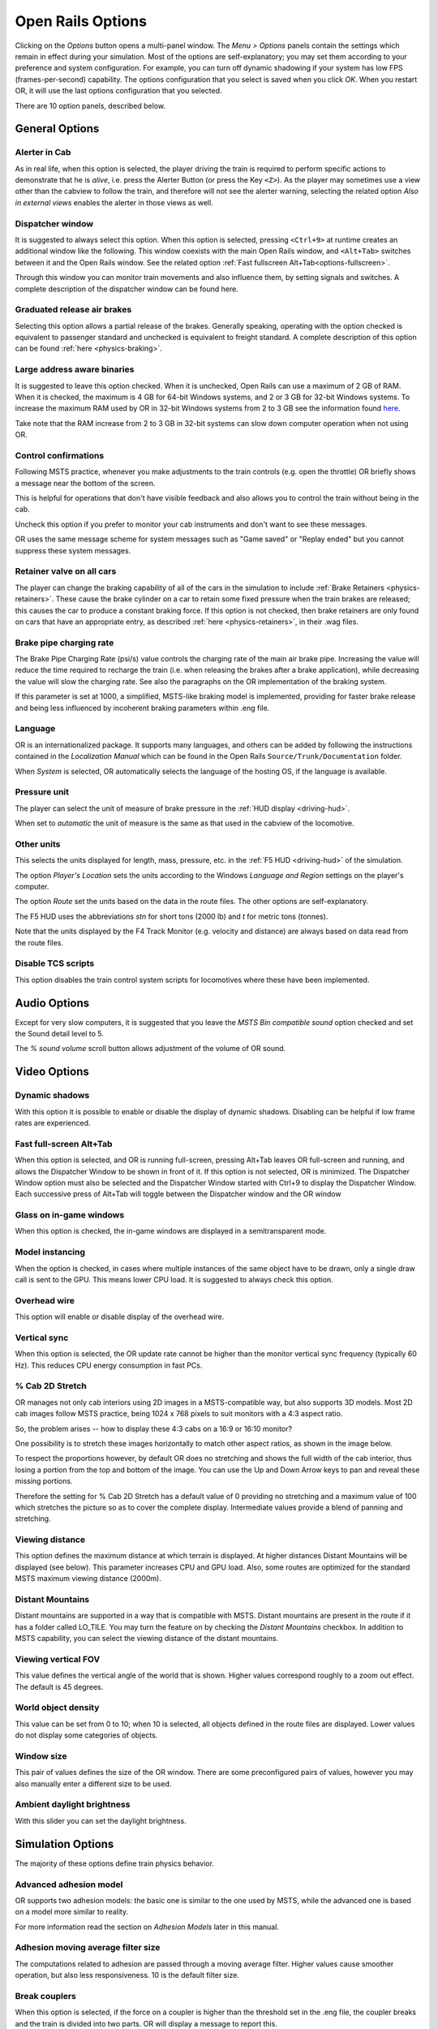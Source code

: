 .. _options:

******************
Open Rails Options
******************

Clicking on the *Options* button opens a multi-panel window. The *Menu > 
Options* panels contain the settings which remain in effect during your 
simulation. Most of the options are self-explanatory; you may set them 
according to your preference and system configuration. For example, you 
can turn off dynamic shadowing if your system has low FPS 
(frames-per-second) capability. The options configuration that you select 
is saved when you click *OK*. When you restart OR, it will use the last 
options configuration that you selected.

There are 10 option panels, described below.

.. _options-general:

General Options
===============

.. image:: images/options-general.png

Alerter in Cab
--------------

As in real life, when this option is selected, the player driving the train 
is required to perform specific actions to demonstrate that he is *alive*, 
i.e. press the Alerter Button (or press the Key ``<Z>``). As the player may 
sometimes use a view other than the cabview to follow the train, and 
therefore will not see the alerter warning, selecting the related option 
*Also in external views* enables the alerter in those views as well.

.. _options-dispatcher:

Dispatcher window
-----------------

It is suggested to always select this option. When this option is selected, 
pressing ``<Ctrl+9>`` at runtime creates an additional window like the 
following. This window coexists with the main Open Rails window, and 
``<Alt+Tab>`` switches between it and the Open Rails window. See the related 
option :ref:`Fast fullscreen Alt+Tab<options-fullscreen>`.

Through this window you can monitor train movements and also influence 
them, by setting signals and switches. A complete description of the 
dispatcher window can be found here.

.. image:: images/options-dispatcher.png

Graduated release air brakes
----------------------------

Selecting this option allows a partial release of the brakes. Generally 
speaking, operating with the option checked is equivalent to passenger 
standard and unchecked is equivalent to freight standard. A complete 
description of this option can be found :ref:`here <physics-braking>`.

Large address aware binaries
----------------------------

It is suggested to leave this option checked. When it is unchecked, Open 
Rails can use a maximum of 2 GB of RAM. When it is checked, the maximum is 
4 GB for 64-bit Windows systems, and 2 or 3 GB for 32-bit Windows systems. 
To increase the maximum RAM used by OR in 32-bit Windows systems from 2 to 
3 GB see the information found `here <http://knowledge.autodesk.com/
support/autocad/troubleshooting/caas/sfdcarticles/sfdcarticles/
How-to-enable-a-3GB-switch-on-Windows-Vista-Windows-7-or-Windows-XP-s.html>`_.

Take note that the RAM increase from 2 to 3 GB in 32-bit systems can slow 
down computer operation when not using OR.

Control confirmations
---------------------

Following MSTS practice, whenever you make adjustments to the train 
controls (e.g. open the throttle) OR briefly shows a message near the 
bottom of the screen.

.. image:: images/options-confirmations.png

This is helpful for operations that don't have visible feedback and also 
allows you to control the train without being in the cab.

Uncheck this option if you prefer to monitor your cab instruments and 
don't want to see these messages.

OR uses the same message scheme for system messages such as "Game saved" 
or "Replay ended" but you cannot suppress these system messages.

.. _options-retainers:

Retainer valve on all cars
--------------------------

The player can change the braking capability of all of the cars in the 
simulation to include :ref:`Brake Retainers <physics-retainers>`. These 
cause the brake cylinder on a car to retain some fixed pressure when the 
train brakes are released; this causes the car to produce a constant 
braking force. If this option is not checked, then brake retainers are 
only found on cars that have an appropriate entry, as described 
:ref:`here <physics-retainers>`, in their .wag files.

.. _options-brake-pipe-charging:

Brake pipe charging rate
------------------------

The Brake Pipe Charging Rate (psi/s) value controls the charging rate of 
the main air brake pipe. Increasing the value will reduce the time 
required to recharge the train (i.e. when releasing the brakes after a 
brake application), while decreasing the value will slow the charging 
rate. See also the paragraphs on the OR implementation of the braking 
system.

If this parameter is set at 1000, a simplified, MSTS-like braking model is 
implemented, providing for faster brake release and being less influenced 
by incoherent braking parameters within .eng file.

Language
--------

OR is an internationalized package. It supports many languages, and others 
can be added by following the instructions contained in the *Localization 
Manual* which can be found in the Open Rails ``Source/Trunk/Documentation`` 
folder.

When *System* is selected, OR automatically selects the language of the 
hosting OS, if the language is available.

.. _options-pressure:

Pressure unit
-------------

The player can select the unit of measure of brake pressure in the 
:ref:`HUD display <driving-hud>`.

When set to *automatic* the unit of measure is the same as that used in 
the cabview of the locomotive.

Other units
-----------

This selects the units displayed for length, mass, pressure, etc. in the 
:ref:`F5 HUD <driving-hud>` of the simulation.

The option *Player's Location* sets the units according to the Windows 
*Language and Region* settings on the player's computer. 

The option *Route* set the units based on the data in the route files. 
The other options are self-explanatory.

The F5 HUD uses the abbreviations *stn* for short tons (2000 lb) and 
*t* for metric tons (tonnes).

Note that the units displayed by the F4 Track Monitor (e.g. velocity and 
distance) are always based on data read from the route files.

Disable TCS scripts
-------------------

This option disables the train control system scripts for locomotives where 
these have been implemented.

Audio Options
=============

.. image:: images/options-audio.png

Except for very slow computers, it is suggested that you leave the *MSTS 
Bin compatible sound* option checked and set the Sound detail level to 5.

The *% sound volume* scroll button allows adjustment of the volume of OR 
sound.

Video Options
=============

.. image:: images/options-video.png

Dynamic shadows
---------------

With this option it is possible to enable or disable the display of 
dynamic shadows. Disabling can be helpful if low frame rates are 
experienced.

.. _options-fullscreen:

Fast full-screen Alt+Tab
------------------------

When this option is selected, and OR is running full-screen, pressing 
Alt+Tab leaves OR full-screen and running, and allows the Dispatcher 
Window to be shown in front of it. If this option is not selected, OR is 
minimized. The Dispatcher Window option must also be selected and the 
Dispatcher Window started with Ctrl+9 to display the Dispatcher Window. 
Each successive press of Alt+Tab will toggle between the Dispatcher window 
and the OR window

Glass on in-game windows
------------------------

When this option is checked, the in-game windows are displayed in a 
semitransparent mode.

Model instancing
----------------

When the option is checked, in cases where multiple instances of the same 
object have to be drawn, only a single draw call is sent to the GPU. This 
means lower CPU load. It is suggested to always check this option.

Overhead wire
-------------

This option will enable or disable display of the overhead wire.

Vertical sync
-------------

When this option is selected, the OR update rate cannot be higher than the 
monitor vertical sync frequency (typically 60 Hz). This reduces CPU energy 
consumption in fast PCs.

% Cab 2D Stretch
----------------

OR manages not only cab interiors using 2D images in a MSTS-compatible 
way, but also supports 3D models. Most 2D cab images follow MSTS practice, 
being 1024 x 768 pixels to suit monitors with a 4:3 aspect ratio.

So, the problem arises -- how to display these 4:3 cabs on a 16:9 or 16:10 
monitor?

One possibility is to stretch these images horizontally to match other 
aspect ratios, as shown in the image below.

.. image:: images/options-2dstretch_1.png

To respect the proportions however, by default OR does no stretching and 
shows the full width of the cab interior, thus losing a portion from the 
top and bottom of the image. You can use the Up and Down Arrow keys to pan 
and reveal these missing portions.

Therefore the setting for % Cab 2D Stretch has a default value of 0 
providing no stretching and a maximum value of 100 which stretches the 
picture so as to cover the complete display. Intermediate values provide a 
blend of panning and stretching.

.. image:: images/options-2dstretch_2.png

Viewing distance
----------------

This option defines the maximum distance at which terrain is displayed. At 
higher distances Distant Mountains will be displayed (see below). This 
parameter increases CPU and GPU load. Also, some routes are optimized for 
the standard MSTS maximum viewing distance (2000m).

Distant Mountains
-----------------

Distant mountains are supported in a way that is compatible with MSTS. 
Distant mountains are present in the route if it has a folder called 
LO_TILE. You may turn the feature on by checking the *Distant Mountains* 
checkbox. In addition to MSTS capability, you can select the viewing 
distance of the distant mountains. 

.. image:: images/options-mountains.png

Viewing vertical FOV
--------------------

This value defines the vertical angle of the world that is shown. Higher 
values correspond roughly to a zoom out effect. The default is 45 degrees.

World object density
--------------------

This value can be set from 0 to 10; when 10 is selected, all objects 
defined in the route files are displayed. Lower values do not display some 
categories of objects.

Window size
-----------

This pair of values defines the size of the OR window. There are some 
preconfigured pairs of values, however you may also manually enter a 
different size to be used.

Ambient daylight brightness
---------------------------

With this slider you can set the daylight brightness.

.. _options-simulation:

Simulation Options
==================

The majority of these options define train physics behavior.

.. image:: images/options-simulation.png

.. _options-advanced-adhesion:

Advanced adhesion model
-----------------------

OR supports two adhesion models: the basic one is similar to the one used 
by MSTS, while the advanced one is based on a model more similar to reality.

For more information read the section on *Adhesion Models* later in this 
manual.

Adhesion moving average filter size
-----------------------------------

The computations related to adhesion are passed through a moving average 
filter. Higher values cause smoother operation, but also less 
responsiveness. 10 is the default filter size.

Break couplers
--------------

When this option is selected, if the force on a coupler is higher than the 
threshold set in the .eng file, the coupler breaks and the train is 
divided into two parts. OR will display a message to report this.

.. _options-curve-resistance:

Curve dependent resistance
--------------------------

When this option is selected, resistance to train motion is influenced by 
the radius of the curve on which the train is running. This option is 
described in detail :ref:`here <physics-curve-resistance>` (theory) and 
also :ref:`here <physics-curve-resistance-application>` (OR application).

Curve dependent speed limit
---------------------------

When this option is selected, OR computes whether the train is running too 
fast on curves, and if so, a warning message is logged and displayed on 
the monitor. Excessive speed may lead to overturn of cars, this is also 
displayed as a message. This option is described in detail 
:ref:`here <physics-curve-speed-limit>` (theory) and also 
:ref:`here <physics-curve-speed-limit-application>` (OR application). 
OR does not display the damage.

.. _options-tunnel-resistance:

Tunnel dependent resistance
---------------------------

When this option is selected, OR takes into account the fact that trains 
in tunnels are subject to higher air resistance, and therefore need a 
higher effort at invariant speed. This option is described in detail 
:ref:`here <physics-tunnel-friction>` (theory) and 
:ref:`here <physics-tunnel-friction-application>` (OR application).

Override non-electrified route line-voltage
-------------------------------------------

This option allows running (in a non-prototypical way) electric 
locomotives on non-electrified routes.

Steam locomotive hot start
--------------------------

This option allows starting the game with the boiler water temperature 
already at a value that allows running the locomotive. If the option is 
not selected, you will have to wait until the water temperature reaches a 
high enough value.

.. _options-keyboard:

Keyboard Options
================

In this panel you will find listed the keyboard keys that are associated 
with all OR commands.

.. image:: images/options-keyboard.png

You can modify them by clicking on a field and pressing the new desired 
key. Three symbols will appear at the right of the field: with the first 
one you validate the change, with the second one you cancel it, with the 
third one you return to the default value. 

By clicking on *Check* OR verifies that the changes made are compatible, 
that is, that there is no key that is used for more than one command.

By clicking on *Defaults* all changes that were made are reset, and the 
default values are reloaded.

By clicking on *Export* a printable text file ``Open Rails 
Keyboard.txt`` is generated on the desktop, showing all links between 
commands and keys.

Data Logger Options
===================

By selecting the option *Start logging with the simulation start* or by 
pressing ``<F12>`` a file with the name dump.csv is generated in the 
configured Open Rails logging folder (placed on the Desktop by default). 
This file can be used for later analysis.

.. image:: images/options-logger.png

Evaluation Options
==================

When data logging is started (see preceding paragraph), data selected in 
this panel are logged, allowing a later evaluation on how the activity was 
executed by the player.

.. image:: images/options-evaluation.png

.. _options-Content:

Content Options
===============

This window allows you to add, remove or modify access to additional MSTS 
installations or miniroute installations for Open Rails. Installations 
located on other drives, or on a USB key, can be added even if they are 
not always available.

.. image:: images/options-content.png

Click on the *Add* button, and locate the desired installation. OR will 
automatically enter a proposed name in the *Name:* window that will 
appear in the *Installation set:* window on the main menu form. Modify 
the name if desired, then Click *OK* to add the new path and name to 
Open Rails. 

To remove an entry (note that this does not remove the installation 
itself!) select the entry in the window, and click *Delete*, then *OK* 
to close the window. To modify an entry, use the *Browse...* button to 
access the location; make the necessary changes, and then *Save* the 
changes.

.. _options-updater:

Updater Options
===============

These options control which OR version update channel is active (see also 
here). The various options available are self-explanatory.

.. seealso:: :ref:`updating-or`
.. image:: images/options-updater.png

Experimental Options
====================

Some experimental features being introduced in Open Rails may be turned on 
and off through the *Experimental* tab of the Options window, as 
described below:

.. image:: images/options-experimental.png

Super-elevation
---------------

If the value set for *Level* is greater than zero, OR supports super 
elevation for long curved tracks. The value *Minimum Length* determines 
the length of the shortest curve to have super-elevation. You need to 
choose the correct gauge for your route, otherwise some tracks may not be 
properly shown.

When superelevation is selected, two viewing effects occur at runtime:

1. If an external camera view is selected, the tracks and the running 
   train will be shown inclined towards the internal part of the curve.
2. When the cab view is selected, the cab itself will be shown as inclined 
   towards the internal part of the curve, while the external world will be 
   shown as inclined towards the external part; the ratio of these two 
   inclinations can be changed at runtime by repeatedly pressing 
   ``<Alt+R>``. Four possible ratios are possible.

.. image:: images/options-superelevation_1.png
.. image:: images/options-superelevation_2.png

OR implements super elevated tracks using Dynamic Tracks. You can change 
the appearance of tracks by creating a ``<route folder>/TrackProfiles/
TrProfile.stf`` file. The document ``How to Provide Track Profiles for 
Open Rails Dynamic Track.docm`` describing the creation of track profiles 
can be found in the OpenRails ``/Source/Documentation/`` folder. Forum 
discussions about track profiles can also be found on `Elvas Tower 
<http://www.elvastower.com/forums/index.php?/topic/21119-superelevation/
page__view__findpost__p__115247>`_.

Automatically tune settings to keep performance level
-----------------------------------------------------

When this option is selected OR attempts to maintain the selected Target 
frame rate FPS ( Frames per second). To do this it decreases or increases 
the viewing distance of the standard terrain. If the option is selected, 
also select the desired FPS in the *Target frame rate* window.

Double overhead wires
---------------------

MSTS uses a single wire for electrified routes; you may check this box so 
that OR will show the two overhead wires that are more common.

.. _options-shape-warnings:

Show shape warnings
-------------------

When this option is selected, when OR is loading the shape (.s) files it 
will report errors in syntax and structure (even if these don't cause 
runtime errors) in the Log file ``OpenRailsLog.txt`` on the desktop. 

.. _options-forced-red:

Forced red at station stops
---------------------------

In case a signal is present beyond a station platform and in the same 
track section (no switches in between), OR will set the signal to red 
until the train has stopped and then hold it as red from that time up to 
two minutes before starting time. This is useful in organizing train meets 
and takeovers, however it does not always correspond to reality nor to 
MSTS operation. So with this option the player can decide which behavior 
the start signal will have. This option is checked by default. Unchecking 
the option has an effect on simulation behavior only if no Timetable mode 
operation is under way.

Load night textures only when needed
------------------------------------

As a default OR loads night textures together with the day textures at 
daytime. When this option is selected, to reduce loading time and reduce 
memory used, night textures are not loaded in the daytime and are only 
loaded at sunset (if the game continues through sunset time).

Signal light glow
-----------------

When this option is set, a glowing effect is added to signal semaphores 
when seen at distance, so that they are visible at a greater distance. 
There are routes where this effect has already been natively introduced; 
for these, this option is not recommended. 

.. _options-ai-shunting:

Extended AI train shunting
--------------------------

When this option is selected, further AI train shunting functions are 
available. This allows for more interesting and varied activities. If an 
activity is run which makes use of these function, this option must be 
selected. This option has no effect in Timetable mode.

The following additional shunting functions are available:

- AI train couples to static consist and restarts with it.
- AI train couples to player or AI train and becomes part of it; coupled AI 
  train continues on its path.
- AI train couples to player or AI train and leaves to it its cars; coupled 
  and coupling train continue on their path.
- AI train couples to player or AI train and *steals* its cars; coupled 
  and coupling train continue on their path.
- AI train uncouples any number of its cars; the uncoupled part becomes a 
  static consist. With the same function it is possible to couple any number 
  of cars from a static consist.

.. admonition:: For content developers

    A more detailed description of this feature can be found under 
    Extended AI Train Shunting under :ref:`Open Rails Train Operation 
    <operation-ai-shunting>`.

.. admonition:: For content developers

    Selecting this option also enables the waiting points to declare an 
    absolute time-of-day instead of a waiting point duration. A more 
    detailed description of this feature can be found in the 
    related paragraph in the chapter *Open Rails Train Operation*.

.. _options-autopilot:

Autopilot
---------

With this option enabled and when in activity mode, it is possible to stay 
in the cab of the player train, but to let Open Rails move the train, 
respecting path, signals, speeds and station stops.

It is possible to switch the player train between autopilot mode and 
player driven mode at run time. The Autopilot mode is described here.

.. _options-etcs:

ETCS circular speed gauge
-------------------------

When this option is selected, it is possible to add to the cabview a 
circular speed gauge accordingly to the European standard train control 
system ETCS.

.. image:: images/options-etcs.png

.. admonition:: For content developers

    The gauge is added by the insertion of a block like the following 
    into the .cvf file::

        Digital (
            Type ( SPEEDOMETER DIGITAL )
            Style ( NEEDLE )
            Position ( 160 255 56 56 )
            ScaleRange ( 0 250 )
            Units ( KM_PER_HOUR )
        )

Extend object maximum viewing distance to horizon
-------------------------------------------------

With this option selected, all objects viewable up to the viewing distance 
defined in the Video Options are displayed. As a default ORTS only 
displays objects up to 2000 m distance. Selecting this option improves 
display quality but may reduce frame rate.

Load DDS textures in preference to ACE
--------------------------------------

Open Rails is capable of loading both ACE and DDS textures. If only one of 
the two is present, it is loaded. If both are present, the ACE texture is 
loaded unless this option has been selected.

.. _options-location-linked-passing-path:

Location-linked passing path processing
---------------------------------------

When this option is NOT selected, ORTS acts similarly to MSTS. That is, if 
two trains meet whose paths share some track section in a station, but are 
both provided with passing paths as defined with the MSTS Activity Editor, 
one of them will run through the passing path, therefore allowing the 
meet. Passing paths in this case are only available to the trains whose 
path has passing paths.

When this option is selected, ORTS makes available to all trains the main 
and the passing path of the player train. Moreover, it takes into account 
the train length in selecting which path to assign to a train in case of a 
meet.

.. admonition:: For content developers

    A more detailed description of this feature can be 
    found under Location-Linked Passing Path Processing in the chapter 
    *Open Rails Train Operation*.

MSTS Environments
-----------------

By default ORTS uses its own environment files and algorithms, e.g. for 
night sky and for clouds.

With this option selected, ORTS applies the MSTS environment files. This 
includes support of Kosmos environments, even if the final effect may be 
different from the current MSTS one.

Adhesion factor correction
--------------------------

The adhesion is multiplied by this percentage factor. Therefore lower 
values of the slider reduce adhesion and cause more frequent wheel slips 
and therefore a more difficult, but more challenging driving experience.

Level of detail bias
--------------------

This option is an expansion (and replacement) of an earlier experimental 
option: *Always use highest level of detail*. The new option allows you to 
increase or reduce the level of detail generally shown independently of 
the viewing distance and world object density.

Adhesion proportional to rain/snow/fog
--------------------------------------

When this option is selected, adhesion becomes dependent on the intensity 
of rain and snow and the density of fog. Intensities and density can be 
modified at runtime by the player.

Adhesion factor random change
-----------------------------

This factor randomizes the adhesion factor corrector by the entered 
percentage. The higher the value, the higher the adhesion variations.

Precipitation Box Size
----------------------

Open Rails will simulate precipitation -- i.e. rain or snow, as falling 
individual particles. This represents a significant computing and display 
system load, especially for systems with limited resources. Therefore, the 
region in which the precipitation particles are visible, the 
*Precipitation Box*, is limited in size and moves with the camera. The 
size of the box can be set by the entries in the height, width and length 
boxes. The X and Z values are centered on the camera location, and falling 
particles *spawn* and fall from the top of the box.

Correct questionable braking parameters
---------------------------------------

When this option is selected, Open Rails corrects some braking parameters 
if they are out of a reasonable range or if they are incoherent. This is 
due to the fact that many existing .eng files have such issues, that are 
not a problem for MSTS, which has a much simpler braking model, but that 
are a problem for OR, which has a more sophisticated braking model. The 
problem usually is that the train brakes require a long time to release, 
and in some times do not release at all.

The following checks and corrections are performed if the option is 
checked (only for single-pipe brake system):

- if the compressor restart pressure is smaller or very near to the max 
  system pressure, the compressor restart pressure and if necessary the max 
  main reservoir pressure are increased;
- if the main reservoir volume is smaller than 0.3 m\ :sup:`3` and the 
  engine mass is higher than 20 tons, the reservoir volume is raised to 0.78 
  m\ :sup:`3`;
- the charging rate of the reservoir is derived from the .eng parameter 
  ``AirBrakesAirCompressorPowerRating`` (if this generates a value greater 
  than 0.5 psi/s) instead of using a default value.
